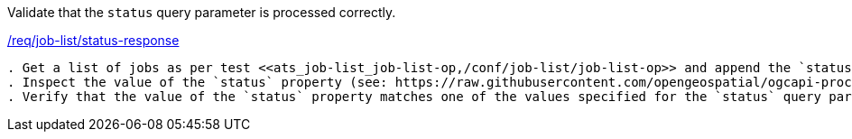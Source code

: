 [[ats_job-list_status-response]]
[requirement,type="abstracttest",label="/conf/job-list/status-response"]
====
[.component,class=test-purpose]
Validate that the `status` query parameter is processed correctly.

[.component,class=conditions]
<<req_job-list_status-response,/req/job-list/status-response>>

[.component,class=test-method]
-----
. Get a list of jobs as per test <<ats_job-list_job-list-op,/conf/job-list/job-list-op>> and append the `status` query parameter to the request.
. Inspect the value of the `status` property (see: https://raw.githubusercontent.com/opengeospatial/ogcapi-processes/master/core/openapi/schemas/statusInfo.yaml[statusInfo.yaml]) for each job listed in the response.
. Verify that the value of the `status` property matches one of the values specified for the `status` query parameter.
-----
====

